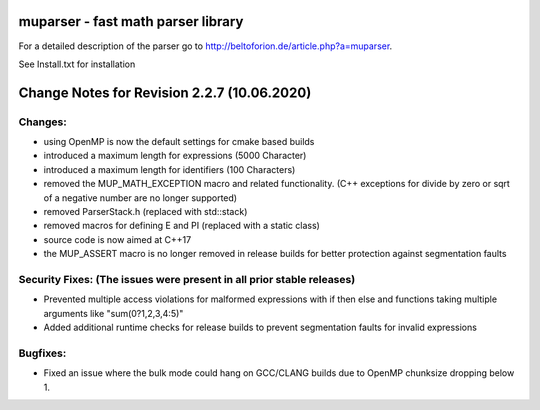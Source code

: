 .. image:: https://travis-ci.org/beltoforion/muparser.svg?branch=master
    :target: https://travis-ci.org/beltoforion/muparser

.. image:: https://ci.appveyor.com/api/projects/status/u4882uj8btuspj9x?svg=true
    :target: https://ci.appveyor.com/project/jschueller/muparser-9ib44


muparser - fast math parser library
===================================

For a detailed description of the parser go to http://beltoforion.de/article.php?a=muparser.

See Install.txt for installation

Change Notes for Revision 2.2.7 (10.06.2020)
============================================

Changes:
--------
* using OpenMP is now the default settings for cmake based builds
* introduced a maximum length for expressions (5000 Character)
* introduced a maximum length for identifiers (100 Characters)
* removed the MUP_MATH_EXCEPTION macro and related functionality. (C++ exceptions for divide by zero or sqrt of a negative number are no longer supported)
* removed ParserStack.h (replaced with std::stack)
* removed macros for defining E and PI (replaced with a static class)
* source code is now aimed at C++17
* the MUP_ASSERT macro is no longer removed in release builds for better protection against segmentation faults

Security Fixes: (The issues were present in all prior stable releases)
----------------------------------------------------------------------

* Prevented multiple access violations for malformed expressions with if then else and functions taking multiple arguments like "sum(0?1,2,3,4:5)"
* Added additional runtime checks for release builds to prevent segmentation faults for invalid expressions

Bugfixes:
---------
* Fixed an issue where the bulk mode could hang on GCC/CLANG builds due to OpenMP chunksize dropping below 1.

